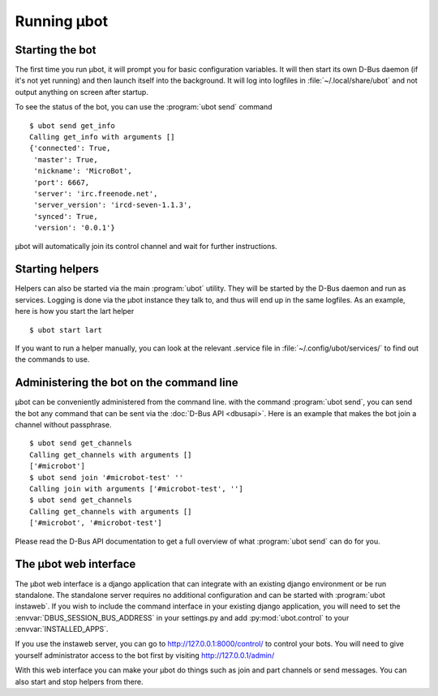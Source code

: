 Running µbot
============

Starting the bot
----------------
The first time you run µbot, it will prompt you for basic configuration
variables. It will then start its own D-Bus daemon (if it's not yet running)
and then launch itself into the background. It will log into logfiles in
:file:`~/.local/share/ubot` and not output anything on screen after startup.

To see the status of the bot, you can use the :program:`ubot send` command ::

  $ ubot send get_info
  Calling get_info with arguments []
  {'connected': True,
   'master': True,
   'nickname': 'MicroBot',
   'port': 6667,
   'server': 'irc.freenode.net',
   'server_version': 'ircd-seven-1.1.3',
   'synced': True,
   'version': '0.0.1'}

µbot will automatically join its control channel and wait for further instructions.

Starting helpers
----------------

Helpers can also be started via the main :program:`ubot` utility. They will be
started by the D-Bus daemon and run as services. Logging is done via the µbot
instance they talk to, and thus will end up in the same logfiles. As an
example, here is how you start the lart helper ::

  $ ubot start lart

If you want to run a helper manually, you can look at the relevant .service
file in :file:`~/.config/ubot/services/` to find out the commands to use.

Administering the bot on the command line
-----------------------------------------
µbot can be conveniently administered from the command line. with the command
:program:`ubot send`, you can send the bot any command that can be sent via the
:doc:`D-Bus API <dbusapi>`. Here is an example that makes the bot join a
channel without passphrase. ::

  $ ubot send get_channels
  Calling get_channels with arguments []
  ['#microbot']
  $ ubot send join '#microbot-test' ''
  Calling join with arguments ['#microbot-test', '']
  $ ubot send get_channels
  Calling get_channels with arguments []
  ['#microbot', '#microbot-test']

Please read the D-Bus API documentation to get a full overview of what
:program:`ubot send` can do for you.

The µbot web interface
----------------------

The µbot web interface is a django application that can integrate with an
existing django environment or be run standalone. The standalone server
requires no additional configuration and can be started with :program:`ubot
instaweb`. If you wish to include the command interface in your existing django
application, you will need to set the :envvar:`DBUS_SESSION_BUS_ADDRESS` in
your settings.py and add :py:mod:`ubot.control` to your
:envvar:`INSTALLED_APPS`.

If you use the instaweb server, you can go to http://127.0.0.1:8000/control/ to
control your bots. You will need to give yourself administrator access to the
bot first by visiting http://127.0.0.1/admin/

With this web interface you can make your µbot do things such as join and part
channels or send messages. You can also start and stop helpers from there.
